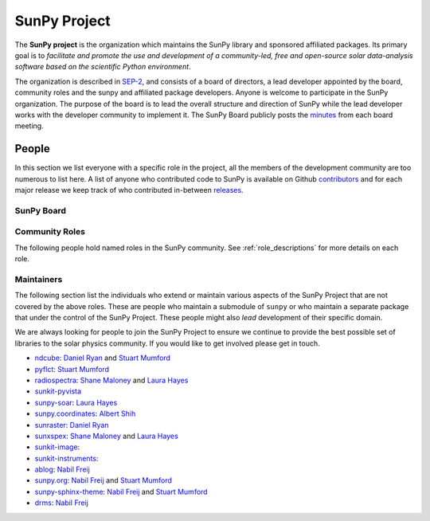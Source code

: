 =============
SunPy Project
=============

The **SunPy project** is the organization which maintains the SunPy library and sponsored affiliated packages.
Its primary goal is to *facilitate and promote the use and development of a community-led, free and open-source solar data-analysis software based on the scientific Python environment*.

The organization is described in `SEP-2`_, and consists of a board of directors, a lead developer appointed by the board, community roles and the sunpy and affiliated package developers.
Anyone is welcome to participate in the SunPy organization.
The purpose of the board is to lead the overall structure and direction of SunPy while the lead developer works with the developer community to implement it. The SunPy Board publicly posts the `minutes`_ from each board meeting.

.. _SEP-2: https://github.com/sunpy/sunpy-SEP/blob/master/SEP-0002.md
.. _minutes: https://github.com/sunpy/sunpy/wiki/Home%3A-Organization-Information

People
------

In this section we list everyone with a specific role in the project, all the members of the development community are too numerous to list here.
A list of anyone who contributed code to SunPy is available on Github `contributors`_ and for each major release we keep track of who contributed in-between `releases`_.

.. _contributors: https://github.com/sunpy/sunpy/graphs/contributors
.. _releases: https://docs.sunpy.org/en/stable/whatsnew/index.html

SunPy Board
^^^^^^^^^^^

.. custom-card:: Steven Christe
    :img_name: steve.png
    :github: ehsteve
    :aff_name: NASA GSFC
    :aff_link: https://science.gsfc.nasa.gov/heliophysics/solar
    :date: 17 March 2014

    Dr. Steven Christe is a research astrophysicist in the Solar Physics Laboratory at the Goddard Space Flight Center in Greenbelt, Maryland. His science interests focus on hard X-ray emission from solar flares and the quiet Sun with particular emphasis on the statistics of small transient bursts such as solar microflares; hard X-ray emission associated with solar radio emission; and the application of hard X-ray focusing optics to solar observations.

.. custom-card:: David Pérez-Suárez
    :img_name: david.png
    :github: dpshelio
    :aff_name: University College London
    :aff_link: https://www.ulc.ac.uk
    :date: 17 March 2014

    David Pérez-Suárez is working now as a Research Software Developer at University College London. There he helps researchers to get better science via better software and teaches research software engineering to young scientists. He has studied the behavior of Coronal Bright Points with multi-instrument observations while at Armagh Observatory and participated in few EU virtual observatory projects to understand the heliosphere and the space weather effects on Earth while his jobs at Trinity College Dublin, the Finnish Meteorological Institute, the South African National Space Agency and the Mullard Space Science Laboratory.

.. custom-card:: Monica Bobra
    :img_name: mbobra.png
    :github: mbobra
    :aff_name: State of California, Office of Data and Innovation
    :aff_link: https://innovation.ca.gov
    :date: 14 March 2017

    Monica Bobra serves as the Principal Data Scientist for the State of California. She previously studied the Sun and space weather at Stanford University and the Harvard-Smithsonian Center for Astrophysics.

.. custom-card:: Russell Hewett
    :img_name: rhewett.png
    :github: rhewett
    :aff_name: Virginia Tech
    :aff_link: https://www.russellhewett.com
    :date: 17 March 2014

    Russell J. Hewett is a research scientist in computational science and engineering.  He has worked in solar physics since 2000 and in addition to his PhD thesis on 3D tomography of the corona, he has spent time at NASA GSFC and Trinity College Dublin working on data processing, visualization, and science software for the RHESSI, SOHO,  and STEREO satellite observatories.  Russell earned a B.S. in Computer Science from Virginia Tech and a Ph.D. in Computer Science with a focus on Computational Science and Engineering from the University of Illinois and he was a postdoc in Applied Mathematics at MIT.  He has extensive experience in scientific software for Python. He is now an assistant Professor of Mathematics at Virginia Tech.

.. custom-card:: Jack Ireland
    :img_name: jack.png
    :github: wafels
    :aff_name: ADNET Systems, Inc. / NASA GSFC
    :aff_link: https://www.adnet-sys.com
    :date: 17 March 2014

    Jack Ireland is a research scientist at the NASA Goddard Spaceflight Center, working on coronal heating, solar flares and space weather. He has worked as a member of the SOHO, TRACE, Hinode and SDO mission teams. He also runs the Helioviewer Project, which designs systems and services that give users everywhere the capability to explore the Sun and inner heliosphere and to give transparent access to the underlying data. Jack received a B.Sc in Mathematics and Physics and a Ph.D. in Physics from the University of Glasgow, Scotland.

.. custom-card:: Kevin Reardon
    :img_name: kevin.png
    :github: kreardon
    :aff_name: NSO
    :aff_link: https://www.nso.edu
    :date: 23 Sep 2015

    Kevin Reardon is a staff scientist at the National Solar Observatory in Boulder.

.. custom-card:: Stuart Mumford
    :img_name: stuart.png
    :github: cadair
    :aff_name: Sheffield University
    :aff_link: https://www.sheffield.ac.uk/
    :date: 17 March 2014

    Stuart Mumford is the Python developer for the Daniel K. Inouye Solar Telescope Data Centre. He obtained a PhD in Numerical solar physics from Sheffield University in 2016, prior to his PhD he obtained a first class MPhys degree in Physics with Planetary and Space Physics from The University of Wales Aberystwyth, during which he spent 5 months studying at UNIS on Svalbard in the high arctic.

.. custom-card:: Tiago Pereira
    :img_name: tiago.png
    :github: tiagopereira
    :aff_name: University of Oslo
    :aff_link: https://www.mn.uio.no/rocs/
    :date: 07 August 2019

    Tiago Pereira is an Associate Professor at the University of Oslo, at the Rosseland Centre for Solar Physics and the Institute of Theoretical Astrophysics. He received his Ph.D. from the Australian National University, working with 3D MHD models of the solar photosphere and spectral line formation. He subsequently was a NASA Postdoctoral Fellow at NASA Ames and LMSAL, studying the dynamic chromosphere and helping prepare for the IRIS mission. A member of the IRIS science team, Tiago's research focuses on understanding the solar chromosphere by combining multi-wavelength observations with MHD simulations.

.. custom-card:: Bin Chen
    :img_name: chen.png
    :github: binchensun
    :aff_name: New Jersey Institute of Technology
    :aff_link: https://centers.njit.edu/cstr/
    :date: 7 August 2019

    Bin Chen is an Associate Professor at New Jersey Institute of Technology in Newark, NJ, affiliated with the Department of Physics and the Center for Solar-Terrestrial Research. He received his Ph.D. in astronomy from University of Virginia in 2013. Prior to his appointment at NJIT, he was an astrophysicist at the Harvard-Smithsonian Center for Astrophysics. His research interests focus on high-energy aspects of solar flares and coronal mass ejections based on observations at radio, X-ray, and other wavelengths. He has been working on instrumentation, software development, and data analysis for radio facilities including the Expanded Owens Valley Solar Array, Karl G. Jansky Very Large Array, and the Atacama Large (sub)Millimeter Array.

Community Roles
^^^^^^^^^^^^^^^

The following people hold named roles in the SunPy community.
See :ref:`role_descriptions` for more details on each role.

.. custom-card:: Stuart Mumford
    :img_name: stuart.png
    :github: cadair
    :title: Lead Developer
    :aff_name: Sheffield University
    :aff_link: https://www.sheffield.ac.uk/
    :date: 17 March 2014

    Stuart Mumford is the Python developer for the Daniel K. Inouye Solar Telescope Data Centre. He obtained a PhD in Numerical solar physics from Sheffield University in 2016, prior to his PhD he obtained a first class MPhys degree in Physics with Planetary and Space Physics from The University of Wales Aberystwyth, during which he spent 5 months studying at UNIS on Svalbard in the high arctic.

.. custom-card:: Will Barnes
    :img_name: will.png
    :github: wtbarnes
    :title: Deputy Lead Developer
    :aff_name: American University / NASA GSFC
    :aff_link: https://www.american.edu/cas/issti/
    :date: 3 December 2019

    Will Barnes is a research associate at American University and NASA Goddard Space Flight Center where he works on instrument data pipeline development as well as the SunPy project.
    Previously, he was a postdoc at the Naval Research Laboratory and the Lockheed Martin Solar and Astrophysics Laboratory.
    In May of 2019, Will completed his PhD in the Department of Physics and Astronomy at Rice University under the direction of Stephen Bradshaw.

.. custom-card:: Laura Hayes
    :img_name: laura.png
    :github: hayesla
    :title: Communication and Education Lead
    :aff_name: European Space Agency (ESTEC)
    :aff_link: https://www.esa.int/
    :date: 3 November 2021

    Laura Hayes is a research fellow at the European Space Agency at the ESTEC facility in the Netherlands. Previously, she obtained a PhD in solar physics from Trinity College Dublin, and then worked as a postdoc at NASA GSFC. Her research focuses mainly on multi-wavelength observations of solar flares, particularly with new observations from ESA's Solar Orbiter.

.. custom-card:: David Pérez-Suárez
    :img_name: david.png
    :github: dpshelio
    :title: Summer of Code Administrator
    :aff_name: University College London
    :aff_link: https://www.ulc.ac.uk/
    :date: 17 March 2014

    David Pérez-Suárez is working now as a Research Software Developer at University College London. There he helps researchers to get better science via better software and teaches research software engineering to young scientists. He has studied the behavior of Coronal Bright Points with multi-instrument observations while at Armagh Observatory and participated in few EU virtual observatory projects to understand the heliosphere and the space weather effects on Earth while his jobs at Trinity College Dublin, the Finnish Meteorological Institute, the South African National Space Agency and the Mullard Space Science Laboratory.

.. custom-card:: Role Unfilled
    :title: Lead Newcomer Mentor

    If you are interested in filling this role see the description:
    :ref:`role_lead-mentor`

.. custom-card:: Conor MacBride
    :img_name: conor.png
    :github: ConorMacBride
    :title: Continuous Integration Maintainer
    :aff_name: Queen's University Belfast
    :aff_link: https://www.qub.ac.uk
    :date: 24 November 2021

    Conor MacBride is a solar physics PhD student at Queen's University Belfast, researching waves in the lower solar atmosphere. Prior to this, he obtained an MPhys degree in Mathematics and Theoretical Physics from the University of St Andrews.

.. custom-card:: Role Unfilled
    :title: Release Manager

.. custom-card:: Role Unfilled
    :title: Webmaster

    If you are interested in filling this role see the description:
    :ref:`role_webmaster`

.. custom-card:: Will Barnes
    :img_name: will.png
    :github: wtbarnes
    :title: Affiliated Package Liaison
    :aff_name: American University / NASA GSFC
    :aff_link: https://www.american.edu/cas/issti/
    :date: 24 August 2022

    Will Barnes is a research associate at American University and NASA Goddard Space Flight Center where he works on instrument data pipeline development as well as the SunPy project.
    Previously, he was a postdoc at the Naval Research Laboratory and the Lockheed Martin Solar and Astrophysics Laboratory.
    In May of 2019, Will completed his PhD in the Department of Physics and Astronomy at Rice University under the direction of Stephen Bradshaw.

Maintainers
^^^^^^^^^^^

The following section list the individuals who extend or maintain various aspects of the SunPy Project that are not covered by the above roles.
These are people who maintain a submodule of ``sunpy`` or who maintain a separate package that under the control of the SunPy Project.
These people might also *lead* development of their specific domain.

We are always looking for people to join the SunPy Project to ensure we continue to provide the best possible set of libraries to the solar physics community.
If you would like to get involved please get in touch.

* `ndcube <https://github.com/sunpy/ndcube>`__: `Daniel Ryan`_ and `Stuart Mumford`_
* `pyflct <https://github.com/sunpy/pyflct>`__: `Stuart Mumford`_
* `radiospectra <https://github.com/sunpy/radiospectra>`__: `Shane Maloney`_ and `Laura Hayes`_
* `sunkit-pyvista <https://github.com/sunpy/sunkit-pyvista>`__
* `sunpy-soar <https://github.com/sunpy/sunpy-soar>`__: `Laura Hayes`_
* `sunpy.coordinates <https://github.com/sunpy/sunpy/tree/main/sunpy/coordinates>`__: `Albert Shih`_
* `sunraster <https://github.com/sunpy/sunraster>`__: `Daniel Ryan`_
* `sunxspex <https://github.com/sunpy/sunxspex>`__: `Shane Maloney`_ and `Laura Hayes`_
* `sunkit-image <https://github.com/sunpy/sunkit-image>`__:
* `sunkit-instruments <https://github.com/sunpy/sunkit-instruments>`__:
* `ablog <https://github.com/sunpy/ablog>`__: `Nabil Freij`_
* `sunpy.org <https://github.com/sunpy/sunpy.org>`__: `Nabil Freij`_ and `Stuart Mumford`_
* `sunpy-sphinx-theme <https://github.com/sunpy/sunpy-sphinx-theme>`__: `Nabil Freij`_ and `Stuart Mumford`_
* `drms <https://github.com/sunpy/drms>`__: `Nabil Freij`_

.. _Daniel Ryan: https://github.com/danryanirish
.. _Steven Christe: https://github.com/ehsteve
.. _Monica Bobra: https://github.com/mbobra
.. _Laura Hayes: https://github.com/hayesla
.. _David Pérez-Suárez: https://github.com/dpshelio
.. _Kolja Glogowski: https://github.com/kbg
.. _Jack Ireland: https://github.com/wafels
.. _Stuart Mumford: https://github.com/Cadair
.. _Albert Shih: https://github.com/ayshih
.. _Will Barnes: https://github.com/wtbarnes
.. _Bin Chen: https://github.com/binchensun
.. _Shane Maloney: https://github.com/samaloney
.. _Nabil Freij: https://github.com/nabobalis
